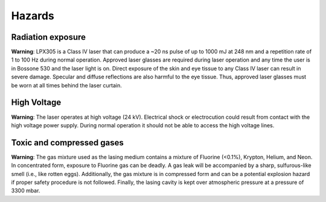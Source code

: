 Hazards
-------

Radiation exposure
~~~~~~~~~~~~~~~~~~

**Warning**: LPX305 is a Class IV laser that can produce a ~20 ns pulse of up to 1000 mJ at 248 nm and a repetition rate of 1 to 100 Hz during normal operation. Approved laser glasses are required during laser operation and any time the user is in Bossone 530 and the laser light is on. Direct exposure of the skin and eye tissue to any Class IV laser can result in severe damage. Specular and diffuse reflections are also harmful to the eye tissue. Thus, approved laser glasses must be worn at all times behind the laser curtain.

High Voltage
~~~~~~~~~~~~

**Warning**: The laser operates at high voltage (24 kV). Electrical shock or electrocution could result from contact with the high voltage power supply. During normal operation it should not be able to access the high voltage lines.

Toxic and compressed gases
~~~~~~~~~~~~~~~~~~~~~~~~~~~

**Warning**: The gas mixture used as the lasing medium contains a mixture of Fluorine (<0.1%), Krypton, Helium, and Neon. In concentrated form, exposure to Fluorine gas can be deadly. A gas leak will be accompanied by a sharp, sulfurous-like smell (i.e., like rotten eggs). Additionally, the gas mixture is in compressed form and can be a potential explosion hazard if proper safety procedure is not followed. Finally, the lasing cavity is kept over atmospheric pressure at a pressure of 3300 mbar.
